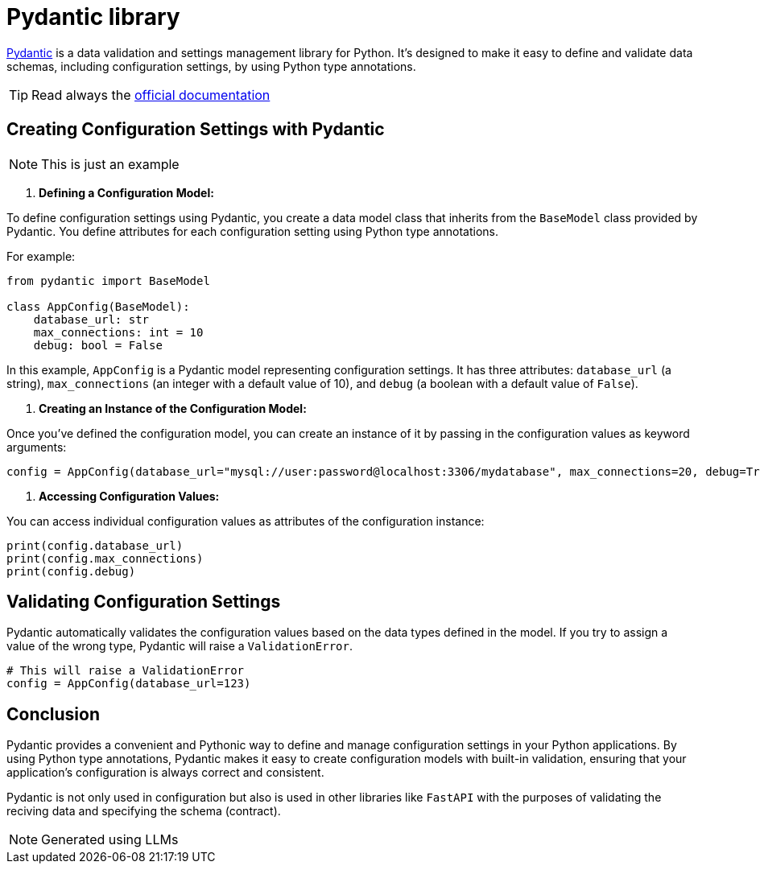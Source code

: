 = Pydantic library

https://docs.pydantic.dev/latest/[Pydantic] is a data validation and settings management library for Python.
It's designed to make it easy to define and validate data schemas,
including configuration settings, by using Python type annotations.

TIP: Read always the https://docs.pydantic.dev/latest/[official documentation]

== Creating Configuration Settings with Pydantic
NOTE: This is just an example

1. **Defining a Configuration Model:**

To define configuration settings using Pydantic, you create a data model class that inherits from the `BaseModel` class provided by Pydantic. You define attributes for each configuration setting using Python type annotations.

For example:

[source,python]
----
from pydantic import BaseModel

class AppConfig(BaseModel):
    database_url: str
    max_connections: int = 10
    debug: bool = False
----

In this example, `AppConfig` is a Pydantic model representing configuration settings. It has three attributes: `database_url` (a string), `max_connections` (an integer with a default value of 10), and `debug` (a boolean with a default value of `False`).

2. **Creating an Instance of the Configuration Model:**

Once you've defined the configuration model, you can create an instance of it by passing in the configuration values as keyword arguments:

[source,python]
----
config = AppConfig(database_url="mysql://user:password@localhost:3306/mydatabase", max_connections=20, debug=True)
----

3. **Accessing Configuration Values:**

You can access individual configuration values as attributes of the configuration instance:

[source,python]
----
print(config.database_url)
print(config.max_connections)
print(config.debug)
----

== Validating Configuration Settings

Pydantic automatically validates the configuration values based on the data types defined in the model. If you try to assign a value of the wrong type, Pydantic will raise a `ValidationError`.

[source,python]
----
# This will raise a ValidationError
config = AppConfig(database_url=123)
----

== Conclusion

Pydantic provides a convenient and Pythonic way to define and manage configuration settings in your Python applications. By using Python type annotations, Pydantic makes it easy to create configuration models with built-in validation, ensuring that your application's configuration is always correct and consistent.

Pydantic is not only used in configuration but also is used in other libraries
like `FastAPI` with the purposes of validating the reciving data and specifying
the schema (contract).



NOTE: Generated using LLMs